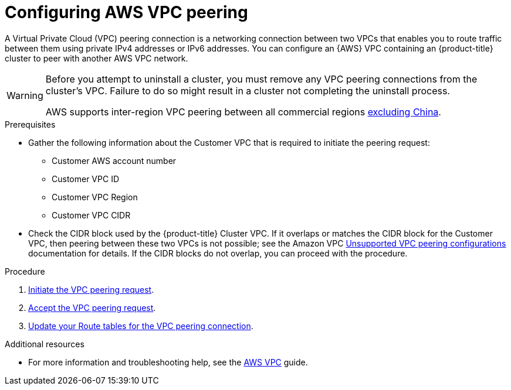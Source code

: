 // Module included in the following assemblies:
//
// * osd_cluster_admin/osd_private_connections/aws-private-connections.adoc

:_mod-docs-content-type: PROCEDURE
[id="aws-vpc_{context}"]
= Configuring AWS VPC peering


A Virtual Private Cloud (VPC) peering connection is a networking connection between two VPCs that enables you to route traffic between them using private IPv4 addresses or IPv6 addresses. You can configure an {AWS} VPC containing an {product-title} cluster to peer with another AWS VPC network.

[WARNING]
====
Before you attempt to uninstall a cluster, you must remove any VPC peering connections from the cluster's VPC. Failure to do so might result in a cluster not completing the uninstall process.

AWS supports inter-region VPC peering between all commercial regions link:https://aws.amazon.com/vpc/faqs/#Peering_Connections[excluding China].
====

.Prerequisites

* Gather the following information about the Customer VPC that is required to initiate the peering request:
** Customer AWS account number
** Customer VPC ID
** Customer VPC Region
** Customer VPC CIDR
* Check the CIDR block used by the {product-title} Cluster VPC. If it overlaps or matches the CIDR block for the Customer VPC, then peering between these two VPCs is not possible; see the Amazon VPC link:https://docs.aws.amazon.com/vpc/latest/peering/invalid-peering-configurations.html[Unsupported VPC peering configurations] documentation for details. If the CIDR blocks do not overlap, you can proceed with the procedure.

.Procedure

. link:https://docs.aws.amazon.com/vpc/latest/peering/create-vpc-peering-connection.html#create-vpc-peering-connection-local[Initiate the VPC peering request].

. link:https://docs.aws.amazon.com/vpc/latest/peering/create-vpc-peering-connection.html#accept-vpc-peering-connection[Accept the VPC peering request].

. link:https://docs.aws.amazon.com/vpc/latest/peering/vpc-peering-routing.html[Update your Route tables for the VPC peering connection].

[role="_additional-resources"]
.Additional resources

* For more information and troubleshooting help, see the link:https://docs.aws.amazon.com/vpc/latest/peering/what-is-vpc-peering.html[AWS VPC] guide.
